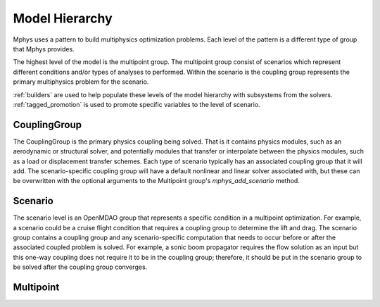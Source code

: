 ***************
Model Hierarchy
***************

Mphys uses a pattern to build multiphysics optimization problems.
Each level of the pattern is a different type of group that Mphys provides.

The highest level of the model is the multipoint group.
The multipoint group consist of scenarios which represent different conditions and/or types of analyses to performed.
Within the scenario is the coupling group represents the primary multiphysics problem for the scenario.


:ref:`builders` are used to help populate these levels of the model hierarchy with subsystems from the solvers.
:ref:`tagged_promotion` is used to promote specific variables to the level of scenario.

=============
CouplingGroup
=============

The CouplingGroup is the primary physics coupling being solved.
That is it contains physics modules, such as an aerodynamic or structural solver, and potentially modules that transfer or interpolate between the physics modules, such as a load or displacement transfer schemes.
Each type of scenario typically has an associated coupling group that it will add.
The scenario-specific coupling group will have a default nonlinear and linear solver associated with,
but these can be overwritten with the optional arguments to the Multipoint group's `mphys_add_scenario` method.

========
Scenario
========
The scenario level is an OpenMDAO group that represents a specific condition in a multipoint optimization.
For example, a scenario could be a cruise flight condition that requires a coupling group to determine the lift and drag.
The scenario group contains a coupling group and any scenario-specific computation that needs to occur before or after the associated coupled problem is solved.
For example, a sonic boom propagator requires the flow solution as an input but this one-way coupling does not require it to be in the coupling group; therefore, it should be put in the scenario group to be solved after the coupling group converges.

==========
Multipoint
==========
